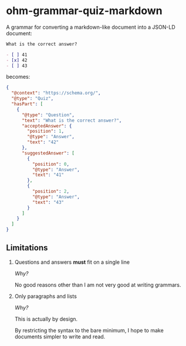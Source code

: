 * ohm-grammar-quiz-markdown

A grammar for converting a markdown-like document into a JSON-LD document:

#+begin_src markdown
What is the correct answer?

- [ ] 41
- [x] 42
- [ ] 43
#+end_src

becomes:

#+begin_src json
{
  "@context": "https://schema.org/",
  "@type": "Quiz",
  "hasPart": [
    {
      "@type": "Question",
      "text": "What is the correct answer?",
      "acceptedAnswer": {
        "position": 1,
        "@type": "Answer",
        "text": "42"
      },
      "suggestedAnswer": [
        {
          "position": 0,
          "@type": "Answer",
          "text": "41"
        },
        {
          "position": 2,
          "@type": "Answer",
          "text": "43"
        }
      ]
    }
  ]
}
#+end_src

** Limitations

1. Questions and answers *must* fit on a single line

   /Why?/

   No good reasons other than I am not very good at writing grammars.

2. Only paragraphs and lists

   /Why?/

   This is actually by design.

   By restricting the syntax to the bare minimum,
   I hope to make documents simpler to write and read.
